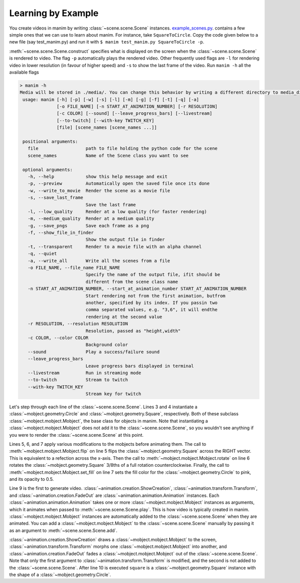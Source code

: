 Learning by Example
===================

You create videos in manim by writing :class:`~scene.scene.Scene` instances.
`example_scenes.py <https://github.com/3b1b/manim/blob/master/example_scenes.py>`_. contains a few simple ones that we can use to learn about
manim. For instance, take ``SquareToCircle``. Copy the code given below to a new file (say test_manim.py) and run it with ``$ manim test_manim.py SquareToCircle -p``.

.. code-block:: python
   :linenos:

   from manimlib.imports import *

   class SquareToCircle(Scene):
       def construct(self):
           circle = Circle()
           square = Square()
           square.flip(RIGHT)
           square.rotate(-3 * TAU / 8)
           circle.set_fill(PINK, opacity=0.5)

           self.play(ShowCreation(square))
           self.play(Transform(square, circle))
           self.play(FadeOut(square))


:meth:`~scene.scene.Scene.construct` specifies what is displayed on the screen
when the :class:`~scene.scene.Scene` is rendered to video. The flag ``-p`` automatically plays the rendered video.
Other frequently used flags are ``-l`` for rendering video in lower resolution (in favour of higher speed) and ``-s`` to show the last frame of the video.
Run ``manim -h`` all the available flags

.. code-block:: none

   > manim -h
   Media will be stored in ./media/. You can change this behavior by writing a different directory to media_dir.txt.
    usage: manim [-h] [-p] [-w] [-s] [-l] [-m] [-g] [-f] [-t] [-q] [-a]
                 [-o FILE_NAME] [-n START_AT_ANIMATION_NUMBER] [-r RESOLUTION]
                 [-c COLOR] [--sound] [--leave_progress_bars] [--livestream]
                 [--to-twitch] [--with-key TWITCH_KEY]
                 [file] [scene_names [scene_names ...]]

    positional arguments:
      file                  path to file holding the python code for the scene
      scene_names           Name of the Scene class you want to see

    optional arguments:
      -h, --help            show this help message and exit
      -p, --preview         Automatically open the saved file once its done
      -w, --write_to_movie  Render the scene as a movie file
      -s, --save_last_frame
                            Save the last frame
      -l, --low_quality     Render at a low quality (for faster rendering)
      -m, --medium_quality  Render at a medium quality
      -g, --save_pngs       Save each frame as a png
      -f, --show_file_in_finder
                            Show the output file in finder
      -t, --transparent     Render to a movie file with an alpha channel
      -q, --quiet
      -a, --write_all       Write all the scenes from a file
      -o FILE_NAME, --file_name FILE_NAME
                            Specify the name of the output file, ifit should be
                            different from the scene class name
      -n START_AT_ANIMATION_NUMBER, --start_at_animation_number START_AT_ANIMATION_NUMBER
                            Start rendering not from the first animation, butfrom
                            another, specified by its index. If you passin two
                            comma separated values, e.g. "3,6", it will endthe
                            rendering at the second value
      -r RESOLUTION, --resolution RESOLUTION
                            Resolution, passed as "height,width"
      -c COLOR, --color COLOR
                            Background color
      --sound               Play a success/failure sound
      --leave_progress_bars
                            Leave progress bars displayed in terminal
      --livestream          Run in streaming mode
      --to-twitch           Stream to twitch
      --with-key TWITCH_KEY
                            Stream key for twitch




.. raw:: html
    <video width="560" height="315" controls>
        <source src="../_static/SquareToCircle.mp4" type="video/mp4">
    </video>

Let's step through each line of the :class:`~scene.scene.Scene`. Lines 3 and 4
instantiate a :class:`~mobject.geometry.Circle` and
:class:`~mobject.geometry.Square`, respectively. Both of these subclass
:class:`~mobject.mobject.Mobject`, the base class for objects in manim. Note
that instantiating a :class:`~mobject.mobject.Mobject` does not add it to the
:class:`~scene.scene.Scene`, so you wouldn't see anything if you were to render
the :class:`~scene.scene.Scene` at this point.

.. code-block:: python
   :linenos:
   :lineno-start: 3

   circle = Circle()
   square = Square()

Lines 5, 6, and 7 apply various modifications to the mobjects before animating
them.  The call to :meth:`~mobject.mobject.Mobject.flip` on line 5 flips the
:class:`~mobject.geometry.Square` across the RIGHT vector.  This is equivalent
to a refection across the x-axis. Then the call to
:meth:`~mobject.mobject.Mobject.rotate` on line 6 rotates the
:class:`~mobject.geometry.Square` 3/8ths of a full rotation counterclockwise.
Finally, the call to :meth:`~mobject.mobject.Mobject.set_fill` on line 7 sets
the fill color for the :class:`~mobject.geometry.Circle` to pink, and its
opacity to 0.5.

.. code-block:: python
   :linenos:
   :lineno-start: 5

   square.flip(RIGHT)
   square.rotate(-3 * TAU / 8)
   circle.set_fill(PINK, opacity=0.5)

Line 9 is the first to generate video.
:class:`~animation.creation.ShowCreation`,
:class:`~animation.transform.Transform`, and
:class:`~animation.creation.FadeOut` are
:class:`~animation.animation.Animation` instances. Each
:class:`~animation.animation.Animation` takes one or more
:class:`~mobject.mobject.Mobject` instances as arguments, which it animates
when passed to :meth:`~scene.scene.Scene.play`. This is how video is typically
created in manim. :class:`~mobject.mobject.Mobject` instances are automatically
added to the :class:`~scene.scene.Scene` when they are animated. You can add a
:class:`~mobject.mobject.Mobject` to the :class:`~scene.scene.Scene` manually
by passing it as an argument to :meth:`~scene.scene.Scene.add`.

.. code-block:: python
   :linenos:
   :lineno-start: 9

   self.play(ShowCreation(square))
   self.play(Transform(square, circle))
   self.play(FadeOut(square))

:class:`~animation.creation.ShowCreation` draws a
:class:`~mobject.mobject.Mobject` to the screen,
:class:`~animation.transform.Transform` morphs one
:class:`~mobject.mobject.Mobject` into another, and
:class:`~animation.creation.FadeOut` fades a
:class:`~mobject.mobject.Mobject` out of the :class:`~scene.scene.Scene`. Note
that only the first argument to :class:`~animation.transform.Transform` is
modified, and the second is not added to the :class:`~scene.scene.Scene`. After
line 10 is executed ``square`` is a :class:`~mobject.geometry.Square` instance
with the shape of a :class:`~mobject.geometry.Circle`.
